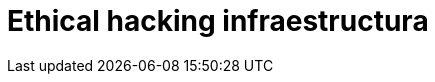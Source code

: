:slug: soluciones/ethical-hacking-infraestructura/
:description: TODO
:keywords: TODO
:template: pages-es/soluciones/ethical-hacking-infraestructura

= Ethical hacking infraestructura